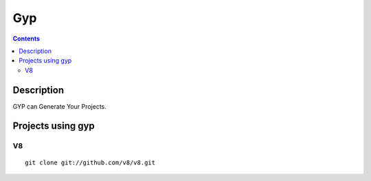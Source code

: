 ﻿


.. index::
   pair: Building tool ; gyp
   ! Gyp


.. _gyp:

===
Gyp
===

.. seealso::

   - http://code.google.com/p/gyp/
   - http://code.google.com/p/gyp/wiki/GypUserDocumentation

.. contents::
   :depth: 3
   
   
Description
=============

GYP can Generate Your Projects.



Projects using gyp
==================

V8
--

::

    git clone git://github.com/v8/v8.git 

   
